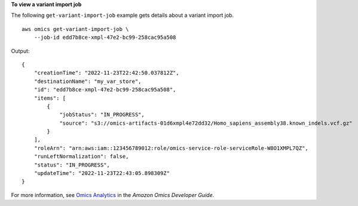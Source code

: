 **To view a variant import job**

The following ``get-variant-import-job`` example gets details about a variant import job. ::

    aws omics get-variant-import-job \
        --job-id edd7b8ce-xmpl-47e2-bc99-258cac95a508

Output::

    {
        "creationTime": "2022-11-23T22:42:50.037812Z",
        "destinationName": "my_var_store",
        "id": "edd7b8ce-xmpl-47e2-bc99-258cac95a508",
        "items": [
            {
                "jobStatus": "IN_PROGRESS",
                "source": "s3://omics-artifacts-01d6xmpl4e72dd32/Homo_sapiens_assembly38.known_indels.vcf.gz"
            }
        ],
        "roleArn": "arn:aws:iam::123456789012:role/omics-service-role-serviceRole-W8O1XMPL7QZ",
        "runLeftNormalization": false,
        "status": "IN_PROGRESS",
        "updateTime": "2022-11-23T22:43:05.898309Z"
    }

For more information, see `Omics Analytics <https://docs.aws.amazon.com/omics/latest/dev/omics-analytics.html>`__ in the *Amazon Omics Developer Guide*.
